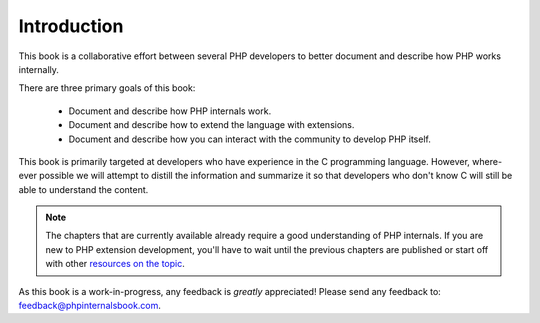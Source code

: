 Introduction
============

This book is a collaborative effort between several PHP developers to better document and describe how PHP works
internally.

There are three primary goals of this book:

 * Document and describe how PHP internals work.
 * Document and describe how to extend the language with extensions.
 * Document and describe how you can interact with the community to develop PHP itself.

This book is primarily targeted at developers who have experience in the C programming language. However, where-ever
possible we will attempt to distill the information and summarize it so that developers who don't know C will still be
able to understand the content.

.. note:: The chapters that are currently available already require a good understanding of PHP internals. If you are
   new to PHP extension development, you'll have to wait until the previous chapters are published or start off with
   other `resources on the topic <https://wiki.php.net/internals/references>`_.

As this book is a work-in-progress, any feedback is *greatly* appreciated! Please send any feedback to:
feedback@phpinternalsbook.com.